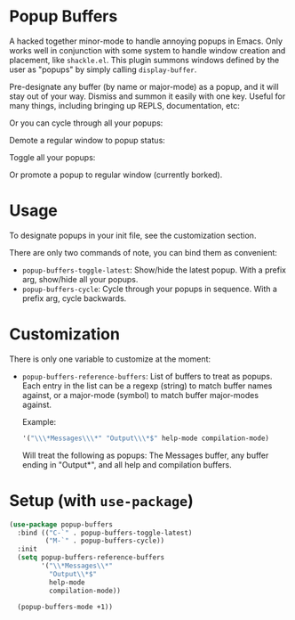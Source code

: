* Popup Buffers

A hacked together minor-mode to handle annoying popups in  Emacs. Only works well
in conjunction  with some system to  handle window creation and  placement, like
=shackle.el=. This plugin  summons windows  defined by  the user  as "popups"  by
simply calling =display-buffer=.

Pre-designate any buffer (by name or major-mode) as a popup, and it will stay out of your way.  Dismiss and summon it easily with one key. Useful for many things, including bringing up REPLS, documentation, etc:
#+ATTR_ORG: :width 500
#+ATTR_HTML: :width 500px
[[file:images/popup-buffers-toggle-latest.gif]]

Or you can cycle through all your popups:
#+ATTR_ORG: :width 500
#+ATTR_HTML: :width 500px
[[file:images/popup-buffers-cycle.gif]]

Demote a regular window to popup status:
#+ATTR_ORG: :width 500
#+ATTR_HTML: :width 500px
[[file:images/popup-buffers-demote.gif]]

Toggle all your popups:
#+ATTR_ORG: :width 500
#+ATTR_HTML: :width 500px
[[file:images/popup-buffers-toggle-all.gif]]

Or promote a popup to regular window (currently borked).

* Usage
To designate popups in your init file, see the customization section.

There are only two commands of note, you can bind them as convenient:

- =popup-buffers-toggle-latest=: Show/hide the latest popup. With a prefix arg, show/hide all your popups.
- =popup-buffers-cycle=: Cycle through your popups in sequence. With a prefix arg, cycle backwards.
  
* Customization
There is only one variable to customize at the moment:

- =popup-buffers-reference-buffers=: List of buffers to treat as popups. Each entry in the list can be a regexp (string) to match buffer names against, or a major-mode (symbol) to match buffer major-modes against.

  Example: 

  #+BEGIN_SRC emacs-lisp
  '("\\\*Messages\\\*" "Output\\\*$" help-mode compilation-mode)
  #+END_SRC

  Will treat the following as popups: The Messages buffer, any buffer ending in "Output*", and all help and compilation buffers.
* Setup (with =use-package=)

#+BEGIN_SRC emacs-lisp
    (use-package popup-buffers
      :bind (("C-`" . popup-buffers-toggle-latest)
             ("M-`" . popup-buffers-cycle))
      :init
      (setq popup-buffers-reference-buffers
            '("\\*Messages\\*"
              "Output\\*$"
              help-mode
              compilation-mode))

      (popup-buffers-mode +1))
#+END_SRC
